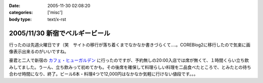 :date: 2005-11-30 02:08:20
:categories: ['misc']
:body type: text/x-rst

===============================
2005/11/30 新宿でベルギービール
===============================

行ったのは先週火曜日です（笑　サイトの移行が落ち着くまでなかなか書きづらくて‥‥。COREBlog2に移行したので気楽に画像表示出来るのがいいですね。

豪君と二人で新宿の `カフェ・ヒューガルデン`_ に行ったのですが、予約無しの20:00入店では席が無くて、１時間くらい立ち飲みしてました。うーん、立ち飲みって初めてかも。その後席を確保して料理らしい料理を二品食べたところで、とみたとの待ち合わせ時間になり、終了。ビール6本・料理4つで12,000円はなかなか気軽に行けない値段です。。。

.. _`カフェ・ヒューガルデン`: http://www.brussels.co.jp/TOP/top.html

.. :extend type: text/x-rst
.. :extend:
